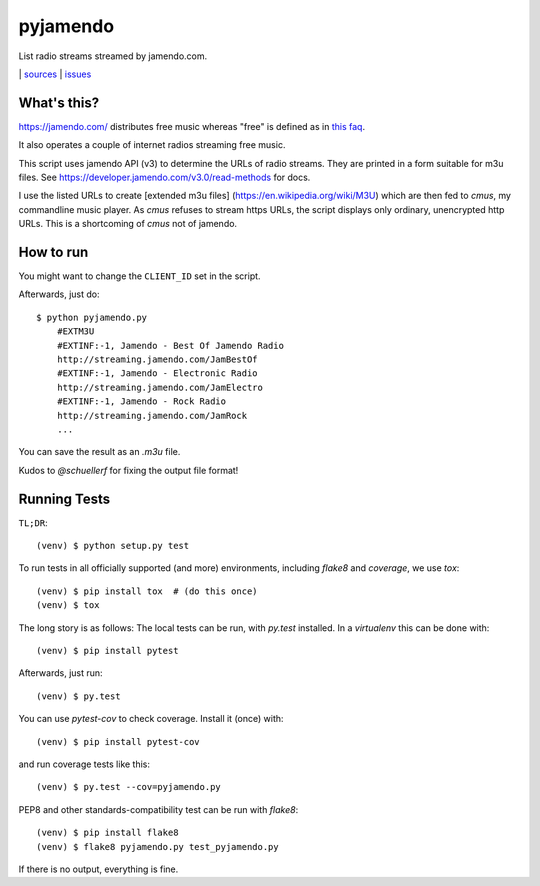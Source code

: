 pyjamendo
*********

List radio streams streamed by jamendo.com.

|bdg-build| | `sources <https://github.com/ulif/pyjamendo>`_ | `issues <https://github.com/ulif/pyjamendo/issues>`_

.. |bdg-build| image:: https://travis-ci.org/ulif/pyjamendo.png?branch=master
    :target: https://travis-ci.org/ulif/pyjamendo
    :alt: Build Status


What's this?
============

https://jamendo.com/ distributes free music whereas "free" is defined
as in `this faq <https://www.jamendo.com/faq>`_.

It also operates a couple of internet radios streaming free music.

This script uses jamendo API (v3) to determine the URLs of radio
streams. They are printed in a form suitable for m3u files. See
https://developer.jamendo.com/v3.0/read-methods for docs.

I use the listed URLs to create [extended m3u files]
(https://en.wikipedia.org/wiki/M3U) which are then fed to `cmus`, my
commandline music player. As `cmus` refuses to stream https URLs, the
script displays only ordinary, unencrypted http URLs. This is a
shortcoming of `cmus` not of jamendo.


How to run
==========

You might want to change the ``CLIENT_ID`` set in the script.

Afterwards, just do::

    $ python pyjamendo.py
        #EXTM3U
        #EXTINF:-1, Jamendo - Best Of Jamendo Radio
        http://streaming.jamendo.com/JamBestOf
        #EXTINF:-1, Jamendo - Electronic Radio
        http://streaming.jamendo.com/JamElectro
        #EXTINF:-1, Jamendo - Rock Radio
        http://streaming.jamendo.com/JamRock
        ...

You can save the result as an `.m3u` file.

Kudos to `@schuellerf` for fixing the output file format!


Running Tests
=============

``TL;DR``::

   (venv) $ python setup.py test

To run tests in all officially supported (and more) environments,
including `flake8` and `coverage`, we use `tox`::

   (venv) $ pip install tox  # (do this once)
   (venv) $ tox

The long story is as follows: The local tests can be run, with `py.test` installed. In a
`virtualenv` this can be done with::

    (venv) $ pip install pytest

Afterwards, just run::

    (venv) $ py.test

You can use `pytest-cov` to check coverage. Install it (once) with::

    (venv) $ pip install pytest-cov

and run coverage tests like this::

    (venv) $ py.test --cov=pyjamendo.py

PEP8 and other standards-compatibility test can be run with `flake8`::

    (venv) $ pip install flake8
    (venv) $ flake8 pyjamendo.py test_pyjamendo.py

If there is no output, everything is fine.
